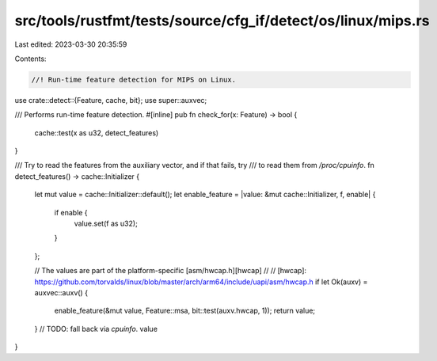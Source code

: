 src/tools/rustfmt/tests/source/cfg_if/detect/os/linux/mips.rs
=============================================================

Last edited: 2023-03-30 20:35:59

Contents:

.. code-block:: rs

    //! Run-time feature detection for MIPS on Linux.

use crate::detect::{Feature, cache, bit};
use super::auxvec;

/// Performs run-time feature detection.
#[inline]
pub fn check_for(x: Feature) -> bool {
    cache::test(x as u32, detect_features)
}

/// Try to read the features from the auxiliary vector, and if that fails, try
/// to read them from `/proc/cpuinfo`.
fn detect_features() -> cache::Initializer {
    let mut value = cache::Initializer::default();
    let enable_feature = |value: &mut cache::Initializer, f, enable| {
        if enable {
            value.set(f as u32);
        }
    };

    // The values are part of the platform-specific [asm/hwcap.h][hwcap]
    //
    // [hwcap]: https://github.com/torvalds/linux/blob/master/arch/arm64/include/uapi/asm/hwcap.h
    if let Ok(auxv) = auxvec::auxv() {
        enable_feature(&mut value, Feature::msa, bit::test(auxv.hwcap, 1));
        return value;
    }
    // TODO: fall back via `cpuinfo`.
    value
}



